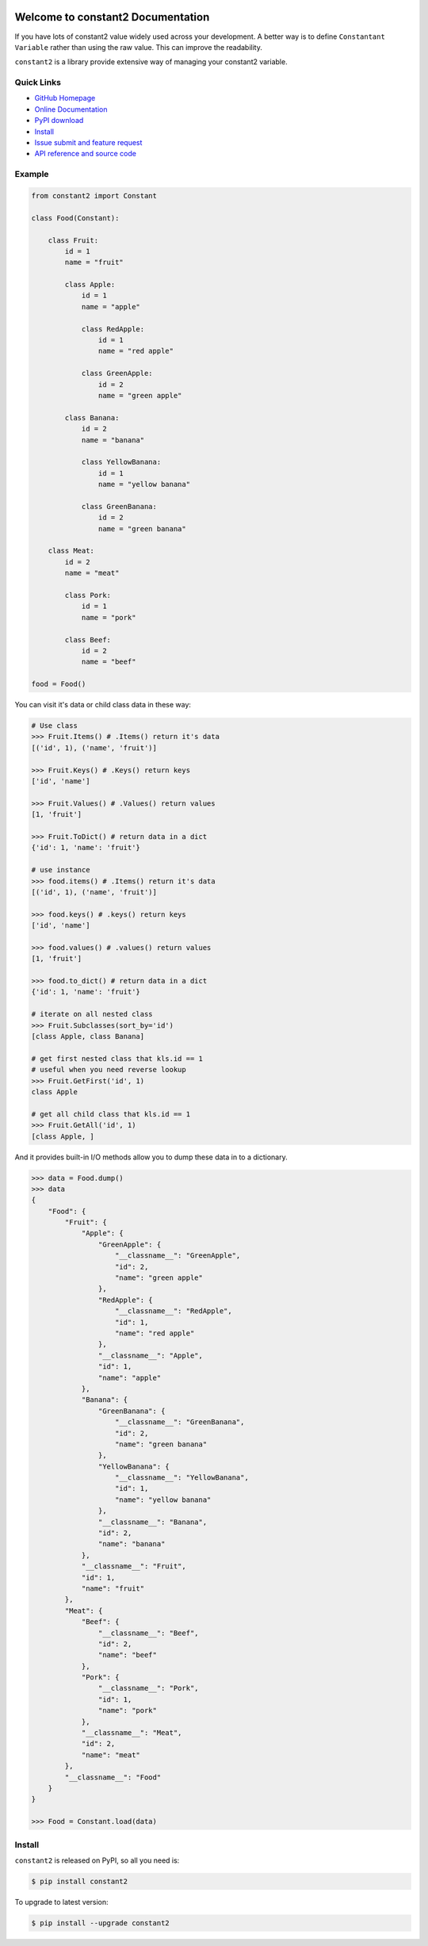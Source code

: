 .. image:: https://travis-ci.org/MacHu-GWU/constant2-project.svg?branch=master

.. image:: https://img.shields.io/pypi/v/constant2.svg

.. image:: https://img.shields.io/pypi/l/constant2.svg

.. image:: https://img.shields.io/pypi/pyversions/constant2.svg


Welcome to constant2 Documentation
==================================
If you have lots of constant2 value widely used across your development. A better way is to define ``Constantant Variable`` rather than using the raw value. This can improve the readability.

``constant2`` is a library provide extensive way of managing your constant2 variable.


**Quick Links**
---------------
- `GitHub Homepage <https://github.com/MacHu-GWU/constant2-project>`_
- `Online Documentation <http://pythonhosted.org/constant2>`_
- `PyPI download <https://pypi.python.org/pypi/constant2>`_
- `Install <install_>`_
- `Issue submit and feature request <https://github.com/MacHu-GWU/constant2-project/issues>`_
- `API reference and source code <http://pythonhosted.org/constant2/py-modindex.html>`_


Example
-------

.. code-block:: python

    from constant2 import Constant

    class Food(Constant):

        class Fruit:
            id = 1
            name = "fruit"

            class Apple:
                id = 1
                name = "apple"

                class RedApple:
                    id = 1
                    name = "red apple"

                class GreenApple:
                    id = 2
                    name = "green apple"

            class Banana:
                id = 2
                name = "banana"

                class YellowBanana:
                    id = 1
                    name = "yellow banana"

                class GreenBanana:
                    id = 2
                    name = "green banana"

        class Meat:
            id = 2
            name = "meat"

            class Pork:
                id = 1
                name = "pork"

            class Beef:
                id = 2
                name = "beef"

    food = Food()

You can visit it's data or child class data in these way:

.. code-block:: python

    # Use class
    >>> Fruit.Items() # .Items() return it's data
    [('id', 1), ('name', 'fruit')]

    >>> Fruit.Keys() # .Keys() return keys
    ['id', 'name']

    >>> Fruit.Values() # .Values() return values
    [1, 'fruit']

    >>> Fruit.ToDict() # return data in a dict
    {'id': 1, 'name': 'fruit'}

    # use instance
    >>> food.items() # .Items() return it's data
    [('id', 1), ('name', 'fruit')]

    >>> food.keys() # .keys() return keys
    ['id', 'name']

    >>> food.values() # .values() return values
    [1, 'fruit']

    >>> food.to_dict() # return data in a dict
    {'id': 1, 'name': 'fruit'}

    # iterate on all nested class
    >>> Fruit.Subclasses(sort_by='id')
    [class Apple, class Banana]

    # get first nested class that kls.id == 1
    # useful when you need reverse lookup
    >>> Fruit.GetFirst('id', 1)
    class Apple

    # get all child class that kls.id == 1
    >>> Fruit.GetAll('id', 1)
    [class Apple, ]

And it provides built-in I/O methods allow you to dump these data in to a dictionary.

.. code-block:: python

    >>> data = Food.dump()
    >>> data
    {
        "Food": {
            "Fruit": {
                "Apple": {
                    "GreenApple": {
                        "__classname__": "GreenApple",
                        "id": 2,
                        "name": "green apple"
                    },
                    "RedApple": {
                        "__classname__": "RedApple",
                        "id": 1,
                        "name": "red apple"
                    },
                    "__classname__": "Apple",
                    "id": 1,
                    "name": "apple"
                },
                "Banana": {
                    "GreenBanana": {
                        "__classname__": "GreenBanana",
                        "id": 2,
                        "name": "green banana"
                    },
                    "YellowBanana": {
                        "__classname__": "YellowBanana",
                        "id": 1,
                        "name": "yellow banana"
                    },
                    "__classname__": "Banana",
                    "id": 2,
                    "name": "banana"
                },
                "__classname__": "Fruit",
                "id": 1,
                "name": "fruit"
            },
            "Meat": {
                "Beef": {
                    "__classname__": "Beef",
                    "id": 2,
                    "name": "beef"
                },
                "Pork": {
                    "__classname__": "Pork",
                    "id": 1,
                    "name": "pork"
                },
                "__classname__": "Meat",
                "id": 2,
                "name": "meat"
            },
            "__classname__": "Food"
        }
    }

    >>> Food = Constant.load(data)


.. _install:

Install
-------

``constant2`` is released on PyPI, so all you need is:

.. code-block:: console

    $ pip install constant2

To upgrade to latest version:

.. code-block:: console

    $ pip install --upgrade constant2